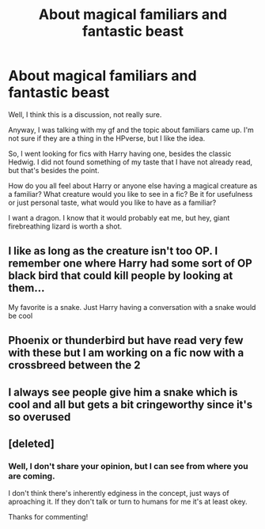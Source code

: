 #+TITLE: About magical familiars and fantastic beast

* About magical familiars and fantastic beast
:PROPERTIES:
:Author: KaijuRevolution
:Score: 2
:DateUnix: 1592944387.0
:DateShort: 2020-Jun-24
:FlairText: Discussion
:END:
Well, I think this is a discussion, not really sure.

Anyway, I was talking with my gf and the topic about familiars came up. I'm not sure if they are a thing in the HPverse, but I like the idea.

So, I went looking for fics with Harry having one, besides the classic Hedwig. I did not found something of my taste that I have not already read, but that's besides the point.

How do you all feel about Harry or anyone else having a magical creature as a familiar? What creature would you like to see in a fic? Be it for usefulness or just personal taste, what would you like to have as a familiar?

I want a dragon. I know that it would probably eat me, but hey, giant firebreathing lizard is worth a shot.


** I like as long as the creature isn't too OP. I remember one where Harry had some sort of OP black bird that could kill people by looking at them...

My favorite is a snake. Just Harry having a conversation with a snake would be cool
:PROPERTIES:
:Author: gagasfsf
:Score: 5
:DateUnix: 1592950385.0
:DateShort: 2020-Jun-24
:END:


** Phoenix or thunderbird but have read very few with these but I am working on a fic now with a crossbreed between the 2
:PROPERTIES:
:Author: hashirama0cells
:Score: 2
:DateUnix: 1592974392.0
:DateShort: 2020-Jun-24
:END:


** I always see people give him a snake which is cool and all but gets a bit cringeworthy since it's so overused
:PROPERTIES:
:Author: Oopdidoop
:Score: 1
:DateUnix: 1592962835.0
:DateShort: 2020-Jun-24
:END:


** [deleted]
:PROPERTIES:
:Score: -1
:DateUnix: 1592944862.0
:DateShort: 2020-Jun-24
:END:

*** Well, I don't share your opinion, but I can see from where you are coming.

I don't think there's inherently edginess in the concept, just ways of aproaching it. If they don't talk or turn to humans for me it's at least okey.

Thanks for commenting!
:PROPERTIES:
:Author: KaijuRevolution
:Score: 2
:DateUnix: 1592945283.0
:DateShort: 2020-Jun-24
:END:
